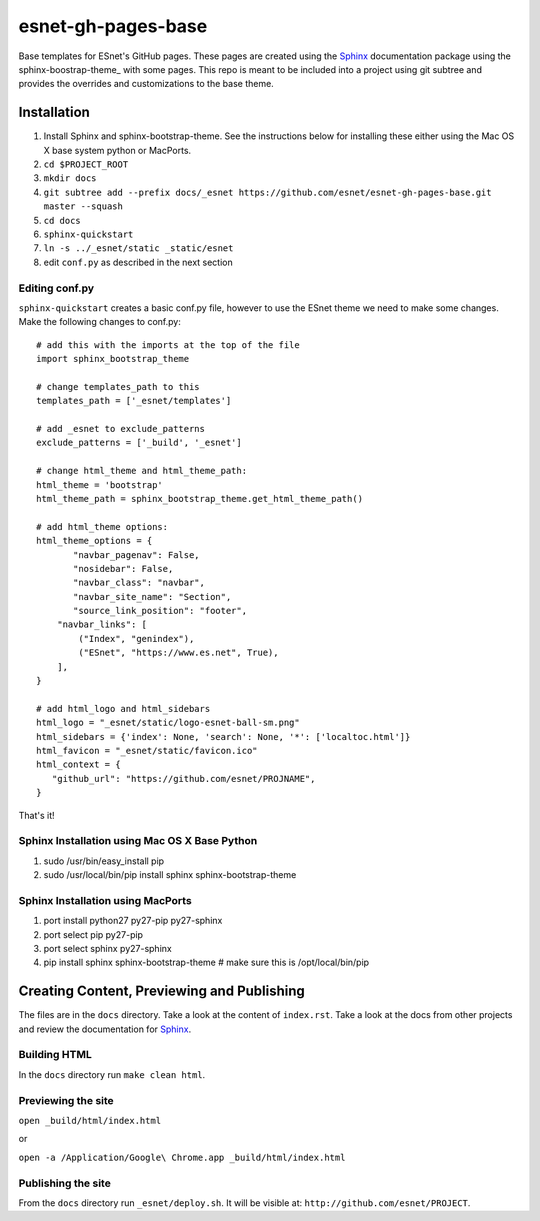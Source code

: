 esnet-gh-pages-base
===================

Base templates for ESnet's GitHub pages. These pages are created using the
Sphinx_ documentation package using the sphinx-boostrap-theme_ with some
pages.  This repo is meant to be included into a project using git subtree and
provides the overrides and customizations to the base theme.

.. _Sphinx: http://sphinx-doc.org
.. _sphinx-bootsrap-theme: https://github.com/ryan-roemer/sphinx-bootstrap-theme

Installation
------------

1. Install Sphinx and sphinx-bootstrap-theme. See the instructions below for
   installing these either using the Mac OS X base system python or MacPorts.
2. ``cd $PROJECT_ROOT``
3. ``mkdir docs``
4. ``git subtree add --prefix docs/_esnet https://github.com/esnet/esnet-gh-pages-base.git master --squash``
5. ``cd docs``
6. ``sphinx-quickstart``
7. ``ln -s ../_esnet/static _static/esnet``
8. edit ``conf.py`` as described in the next section
  
Editing conf.py
^^^^^^^^^^^^^^^

``sphinx-quickstart`` creates a basic conf.py file, however to use the ESnet
theme we need to make some changes. Make the following changes to conf.py::

   # add this with the imports at the top of the file
   import sphinx_bootstrap_theme

   # change templates_path to this
   templates_path = ['_esnet/templates']

   # add _esnet to exclude_patterns
   exclude_patterns = ['_build', '_esnet']

   # change html_theme and html_theme_path:
   html_theme = 'bootstrap'
   html_theme_path = sphinx_bootstrap_theme.get_html_theme_path()

   # add html_theme options:
   html_theme_options = {
          "navbar_pagenav": False,
          "nosidebar": False,
          "navbar_class": "navbar",
          "navbar_site_name": "Section",
          "source_link_position": "footer",
       "navbar_links": [
           ("Index", "genindex"),
           ("ESnet", "https://www.es.net", True),
       ],
   }

   # add html_logo and html_sidebars
   html_logo = "_esnet/static/logo-esnet-ball-sm.png"
   html_sidebars = {'index': None, 'search': None, '*': ['localtoc.html']}
   html_favicon = "_esnet/static/favicon.ico"
   html_context = {
      "github_url": "https://github.com/esnet/PROJNAME",
   }

That's it!

Sphinx Installation using Mac OS X Base Python
^^^^^^^^^^^^^^^^^^^^^^^^^^^^^^^^^^^^^^^^^^^^^^

1. sudo /usr/bin/easy_install pip
2. sudo /usr/local/bin/pip install sphinx sphinx-bootstrap-theme

Sphinx Installation using MacPorts
^^^^^^^^^^^^^^^^^^^^^^^^^^^^^^^^^^

1. port install python27 py27-pip py27-sphinx
2. port select pip py27-pip
3. port select sphinx py27-sphinx
4. pip install sphinx sphinx-bootstrap-theme # make sure this is
   /opt/local/bin/pip

Creating Content, Previewing and Publishing
-------------------------------------------

The files are in the ``docs`` directory.  Take a look at the content of
``index.rst``.  Take a look at the docs from other projects and review the
documentation for Sphinx_.

Building HTML
^^^^^^^^^^^^^

In the ``docs`` directory run ``make clean html``.

Previewing the site
^^^^^^^^^^^^^^^^^^^

``open _build/html/index.html``

or

``open -a /Application/Google\ Chrome.app _build/html/index.html``

Publishing the site
^^^^^^^^^^^^^^^^^^^

From the ``docs`` directory run ``_esnet/deploy.sh``.  It will be visible at:
``http://github.com/esnet/PROJECT``.
